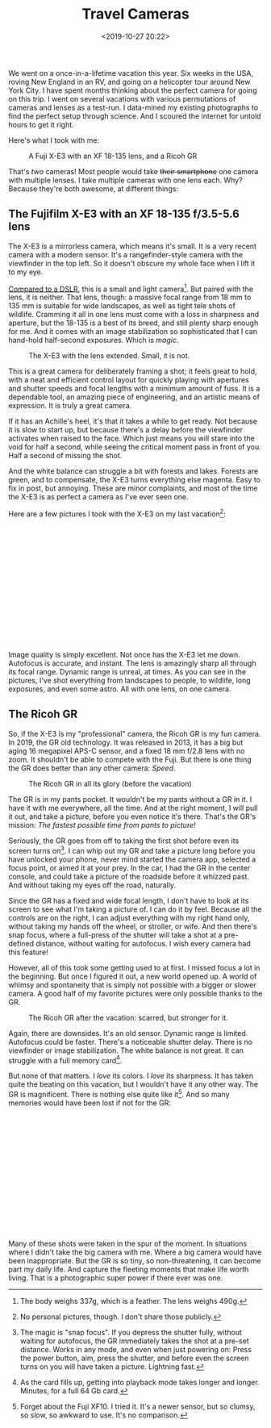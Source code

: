 #+title: Travel Cameras
#+date: <2019-10-27 20:22>
#+filetags: photography

We went on a once-in-a-lifetime vacation this year. Six weeks in the USA, roving New England in an RV, and going on a helicopter tour around New York City. I have spent months thinking about the perfect camera for going on this trip. I went on several vacations with various permutations of cameras and lenses as a test-run. I data-mined my existing photographs to find the perfect setup through science. And I scoured the internet for untold hours to get it right.

Here's what I took with me:

#+caption: A Fuji X-E3 with an XF 18-135 lens, and a Ricoh GR
[[https://bastibe.de/static/2019-10/P1020974_2.jpg]]


That's /two/ cameras! Most people would take +their smartphone+ one camera with multiple lenses. I take multiple cameras with one lens each. Why? Because they're both awesome, at different things:

** The Fujifilm X-E3 with an XF 18-135 f/3.5-5.6 lens

The X-E3 is a mirrorless camera, which means it's small. It is a very recent camera with a modern sensor. It's a rangefinder-style camera with the viewfinder in the top left. So it doesn't obscure my whole face when I lift it to my eye.

[[https://camerasize.com/compact/#721.426,7.175,ha,t][Compared to a DSLR]], this is a small and light camera[fn:1]. But paired with the lens, it is neither. That lens, though: a massive focal range from 18 mm to 135 mm is suitable for wide landscapes, as well as tight tele shots of wildlife. Cramming it all in one lens must come with a loss in sharpness and aperture, but the 18-135 is a best of its breed, and still plenty sharp enough for me. And it comes with an image stabilization so sophisticated that I can hand-hold half-second exposures. Which is /magic/.

#+caption: The X-E3 with the lens extended. Small, it is not.
[[https://bastibe.de/static/2019-10/P1020982_2.jpg]]

This is a great camera for deliberately framing a shot; it feels great to hold, with a neat and efficient control layout for quickly playing with apertures and shutter speeds and focal lengths with a minimum amount of fuss. It is a dependable tool, an amazing piece of engineering, and an artistic means of expression. It is truly a great camera.

If it has an Achille's heel, it's that it takes a while to get ready. Not because it is slow to start up, but because there's a delay before the viewfinder activates when raised to the face. Which just means you will stare into the void for half a second, while seeing the critical moment pass in front of you. Half a second of missing the shot.

And the white balance can struggle a bit with forests and lakes. Forests are green, and to compensate, the X-E3 turns everything else magenta. Easy to fix in post, but annoying. These are minor complaints, and most of the time the X-E3 is as perfect a camera as I've ever seen one.

Here are a few pictures I took with the X-E3 on my last vacation[fn:2]:

#+begin_export html
<br>
<a href="/static/2019-10/fuji-lightbox.html" target="_blank">
  <div class="lightbox" style="height: 200px">
    <img src="/static/2019-10/DSCF5479_4.thumb.jpg">
    <img src="/static/2019-10/DSCF5734_4.thumb.jpg">
    <img src="/static/2019-10/DSCF5832_4.thumb.jpg">
    <img src="/static/2019-10/DSCF5864_4.thumb.jpg">
    <img src="/static/2019-10/DSCF6399_4.thumb.jpg">
    <img src="/static/2019-10/DSCF6485_4.thumb.jpg">
    <img src="/static/2019-10/DSCF6535_4.thumb.jpg">
    <img src="/static/2019-10/DSCF6599_4.thumb.jpg">
    <img src="/static/2019-10/DSCF6659_4.thumb.jpg">
    <img src="/static/2019-10/DSCF6750_4.thumb.jpg">
    <img src="/static/2019-10/DSCF6806_4.thumb.jpg">
    <img src="/static/2019-10/DSCF6891_4.thumb.jpg">
    <img src="/static/2019-10/DSCF6928_4.thumb.jpg">
    <img src="/static/2019-10/DSCF6960_4.thumb.jpg">
    <img src="/static/2019-10/DSCF7359_4.thumb.jpg">
    <img src="/static/2019-10/DSCF7512_4.thumb.jpg">
    <img src="/static/2019-10/DSCF7590_4.thumb.jpg">
    <img src="/static/2019-10/DSCF7694_4.thumb.jpg">
    <img src="/static/2019-10/DSCF7744_4.thumb.jpg">
    <img src="/static/2019-10/DSCF7807_4.thumb.jpg">
    <img src="/static/2019-10/DSCF8016_4.thumb.jpg">
    <img src="/static/2019-10/DSCF8076_4.thumb.jpg">
    <img src="/static/2019-10/DSCF8137_4.thumb.jpg">
  </div>
</a>
<br>
#+end_export

Image quality is simply excellent. Not once has the X-E3 let me down. Autofocus is accurate, and instant. The lens is amazingly sharp all through its focal range. Dynamic range is unreal, at times. As you can see in the pictures, I've shot everything from landscapes to people, to wildlife, long exposures, and even some astro. All with one lens, on one camera.

[fn:1] The body weighs 337g, which is a feather. The lens weighs 490g.
[fn:2] No personal pictures, though. I don't share those publicly.

** The Ricoh GR

So, if the X-E3 is my "professional" camera, the Ricoh GR is my fun camera. In 2019, the GR old technology. It was released in 2013, it has a big but aging 16 megapixel APS-C sensor, and a fixed 18 mm f/2.8 lens with no zoom. It shouldn't be able to compete with the Fuji. But there is one thing the GR does better than any other camera: /Speed/.

#+caption: The Ricoh GR in all its glory (before the vacation)
[[https://bastibe.de/static/2019-10/DSCF1333_3.jpg]]

The GR is in my pants pocket. It wouldn't be my pants without a GR in it. I have it with me everywhere, all the time. And at the right moment, I will pull it out, and take a picture, before you even notice it's there. That's the GR's mission: /The fastest possible time from pants to picture!/

Seriously, the GR goes from off to taking the first shot before even its screen turns on[fn:3]. I can whip out my GR and take a picture long before you have unlocked your phone, never mind started the camera app, selected a focus point, or aimed it at your prey. In the car, I had the GR in the center console, and could take a picture of the roadside before it whizzed past. And without taking my eyes off the road, naturally.

Since the GR has a fixed and wide focal length, I don't have to look at its screen to see what I'm taking a picture of. I can do it by feel. Because all the controls are on the right, I can adjust everything with my right hand only, without taking my hands off the wheel, or stroller, or wife. And then there's snap focus, where a full-press of the shutter will take a shot at a pre-defined distance, without waiting for autofocus. I wish every camera had this feature!

However, all of this took some getting used to at first. I missed focus a lot in the beginning. But once I figured it out, a new world opened up. A world of whimsy and spontaneity that is simply not possible with a bigger or slower camera. A good half of my favorite pictures were only possible thanks to the GR.

#+caption: The Ricoh GR after the vacation: scarred, but stronger for it.
[[https://bastibe.de/static/2019-10/DSCF9162_2.jpg]]


Again, there are downsides. It's an old sensor. Dynamic range is limited. Autofocus could be faster. There's a noticeable shutter delay. There is no viewfinder or image stabilization. The white balance is not great. It can struggle with a full memory card[fn:4].

But none of that matters. I /love/ its colors. I /love/ its sharpness. It has taken quite the beating on this vacation, but I wouldn't have it any other way. The GR is magnificent. There is nothing else quite like it[fn:5]. And so many memories would have been lost if not for the GR:

#+begin_export html
<br>
<a href="/static/2019-10/ricoh-lightbox.html" target="_blank">
  <div class="lightbox" style="height: 200px">
    <img src="/static/2019-10/GR030371_4.thumb.jpg">
    <img src="/static/2019-10/GR030471_4.thumb.jpg">
    <img src="/static/2019-10/GR030994_4.thumb.jpg">
    <img src="/static/2019-10/GR031668_4.thumb.jpg">
    <img src="/static/2019-10/GR031686_4.thumb.jpg">
    <img src="/static/2019-10/GR031800_4.thumb.jpg">
    <img src="/static/2019-10/GR031827_4.thumb.jpg">
    <img src="/static/2019-10/GR031878_4.thumb.jpg">
    <img src="/static/2019-10/GR031947_4.thumb.jpg">
    <img src="/static/2019-10/GR032078_4.thumb.jpg">
    <img src="/static/2019-10/GR032376_4.thumb.jpg">
    <img src="/static/2019-10/GR032380_4.thumb.jpg">
    <img src="/static/2019-10/GR032420_4.thumb.jpg">
    <img src="/static/2019-10/GR032551_4.thumb.jpg">
    <img src="/static/2019-10/GR032806_4.thumb.jpg">
    <img src="/static/2019-10/GR032887_4.thumb.jpg">
    <img src="/static/2019-10/GR033056_4.thumb.jpg">
    <img src="/static/2019-10/GR033178_4.thumb.jpg">
    <img src="/static/2019-10/GR033179_4.thumb.jpg">
    <img src="/static/2019-10/GR033248_4.thumb.jpg">
    <img src="/static/2019-10/GR033263_4.thumb.jpg">
  </div>
</a>
<br>
#+end_export

Many of these shots were taken in the spur of the moment. In situations where I didn't take the big camera with me. Where a big camera would have been inappropriate. But the GR is so tiny, so non-threatening, it can become part my daily life. And capture the fleeting moments that make life worth living. That is a photographic super power if there ever was one.

[fn:3] The magic is "snap focus". If you depress the shutter fully, without waiting for autofocus, the GR immediately takes the shot at a pre-set distance. Works in any mode, and even when just powering on: Press the power button, aim, press the shutter, and before even the screen turns on you will have taken a picture. Lightning fast.
[fn:4] As the card fills up, getting into playback mode takes longer and longer. Minutes, for a full 64 Gb card.
[fn:5] Forget about the Fuji XF10. I tried it. It's a newer sensor, but so clumsy, so slow, so awkward to use. It's no comparison.
